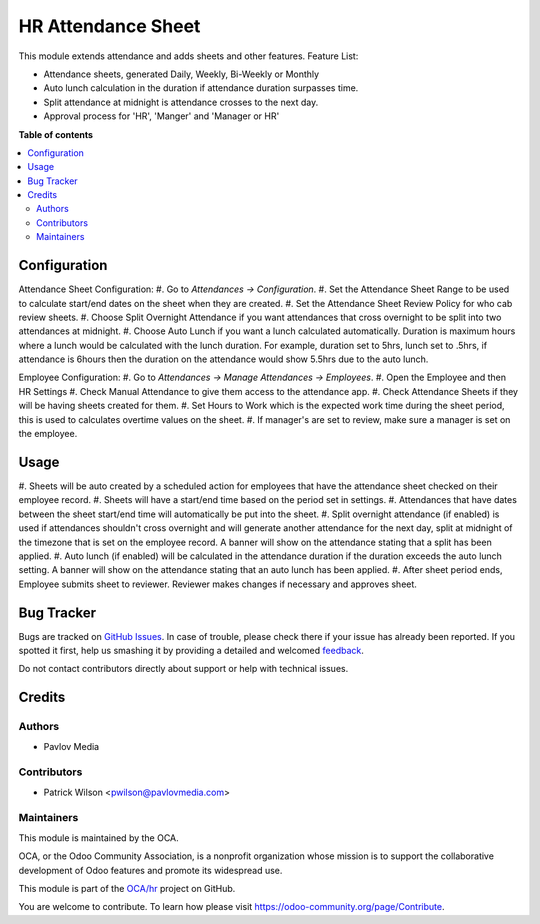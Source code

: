 ===================
HR Attendance Sheet
===================

.. !!!!!!!!!!!!!!!!!!!!!!!!!!!!!!!!!!!!!!!!!!!!!!!!!!!!
   !! This file is generated by oca-gen-addon-readme !!
   !! changes will be overwritten.                   !!
   !!!!!!!!!!!!!!!!!!!!!!!!!!!!!!!!!!!!!!!!!!!!!!!!!!!!

.. |badge1| image:: https://img.shields.io/badge/maturity-Beta-yellow.png
    :target: https://odoo-community.org/page/development-status
    :alt: Beta
.. |badge2| image:: https://img.shields.io/badge/licence-AGPL--3-blue.png
    :target: http://www.gnu.org/licenses/agpl-3.0-standalone.html
    :alt: License: AGPL-3
.. |badge3| image:: https://img.shields.io/badge/github-OCA%2Fhr-lightgray.png?logo=github
    :target: https://github.com/OCA/hr/tree/12.0/hr_attendance_rfid
    :alt: OCA/hr
.. |badge4| image:: https://img.shields.io/badge/weblate-Translate%20me-F47D42.png
    :target: https://translation.odoo-community.org/projects/hr-12-0/hr-12-0-hr_attendance_rfid
    :alt: Translate me on Weblate
.. |badge5| image:: https://img.shields.io/badge/runbot-Try%20me-875A7B.png
    :target: https://runbot.odoo-community.org/runbot/116/12.0
    :alt: Try me on Runbot

|badge1| |badge2| |badge3| |badge4| |badge5|

This module extends attendance and adds sheets and other features.
Feature List:

* Attendance sheets, generated Daily, Weekly, Bi-Weekly or Monthly
* Auto lunch calculation in the duration if attendance duration surpasses time.
* Split attendance at midnight is attendance crosses to the next day.
* Approval process for 'HR', 'Manger' and 'Manager or HR'

**Table of contents**

.. contents::
   :local:

Configuration
=============

Attendance Sheet Configuration:
#. Go to *Attendances -> Configuration*.
#. Set the Attendance Sheet Range to be used to calculate start/end dates
on the sheet when they are created.
#. Set the Attendance Sheet Review Policy for who cab review sheets.
#. Choose Split Overnight Attendance if you want attendances that cross
overnight to be split into two attendances at midnight.
#. Choose Auto Lunch if you want a lunch calculated automatically. Duration is
maximum hours where a lunch would be calculated with the lunch duration.
For example, duration set to 5hrs, lunch set to .5hrs, if attendance is 6hours
then the duration on the attendance would show 5.5hrs due to the auto lunch.

Employee Configuration:
#. Go to *Attendances -> Manage Attendances -> Employees*.
#. Open the Employee and then HR Settings
#. Check Manual Attendance to give them access to the attendance app.
#. Check Attendance Sheets if they will be having sheets created for them.
#. Set Hours to Work which is the expected work time during the sheet period,
this is used to calculates overtime values on the sheet.
#. If manager's are set to review, make sure a manager is set on the employee.

Usage
=====

#. Sheets will be auto created by a scheduled action for employees that have
the attendance sheet checked on their employee record.
#. Sheets will have a start/end time based on the period set in settings.
#. Attendances that have dates between the sheet start/end time will
automatically be put into the sheet.
#. Split overnight attendance (if enabled) is used if attendances shouldn't
cross overnight and will generate another attendance for the next day, split
at midnight of the timezone that is set on the employee record. A banner will
show on the attendance stating that a split has been applied.
#. Auto lunch (if enabled) will be calculated in the attendance duration if the
duration exceeds the auto lunch setting. A banner will show on the attendance
stating that an auto lunch has been applied.
#. After sheet period ends, Employee submits sheet to reviewer. Reviewer makes
changes if necessary and approves sheet.

Bug Tracker
===========

Bugs are tracked on `GitHub Issues <https://github.com/OCA/hr/issues>`_.
In case of trouble, please check there if your issue has already been reported.
If you spotted it first, help us smashing it by providing a detailed and welcomed
`feedback <https://github.com/OCA/hr/issues/new?body=module:%20hr_attendance_rfid%0Aversion:%2012.0%0A%0A**Steps%20to%20reproduce**%0A-%20...%0A%0A**Current%20behavior**%0A%0A**Expected%20behavior**>`_.

Do not contact contributors directly about support or help with technical issues.

Credits
=======

Authors
~~~~~~~

* Pavlov Media

Contributors
~~~~~~~~~~~~

* Patrick Wilson <pwilson@pavlovmedia.com>

Maintainers
~~~~~~~~~~~

This module is maintained by the OCA.

.. image:: https://odoo-community.org/logo.png
   :alt: Odoo Community Association
   :target: https://odoo-community.org

OCA, or the Odoo Community Association, is a nonprofit organization whose
mission is to support the collaborative development of Odoo features and
promote its widespread use.

This module is part of the `OCA/hr <https://github.com/OCA/hr/tree/12.0/hr_attendance_rfid>`_ project on GitHub.

You are welcome to contribute. To learn how please visit https://odoo-community.org/page/Contribute.
